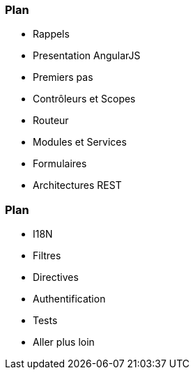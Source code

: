 === Plan
ifndef::chapter[]
[%step]
endif::[]
* Rappels
* Presentation AngularJS
* Premiers pas
* Contrôleurs et Scopes
* Routeur
* Modules et Services
* Formulaires
* Architectures REST

=== Plan
ifndef::chapter[]
[%step]
endif::[]
* I18N
* Filtres
* Directives
* Authentification
* Tests
* Aller plus loin

